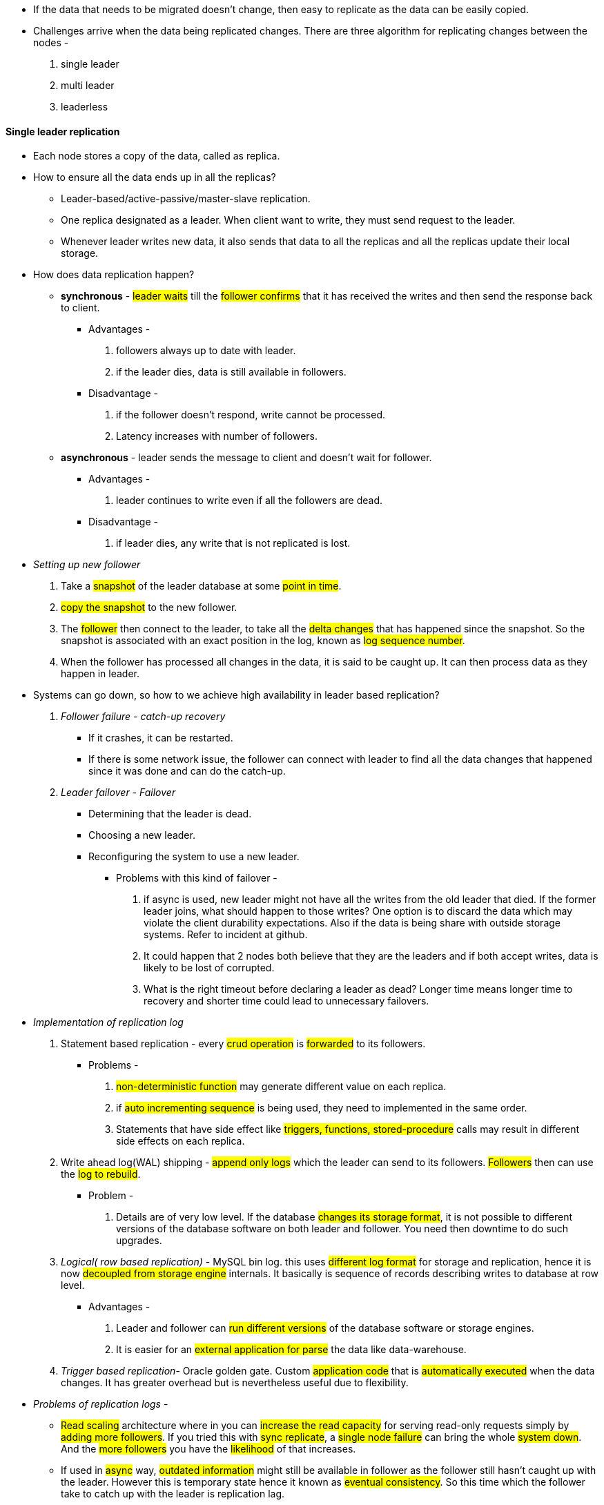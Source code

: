 ** If the data that needs to be migrated doesn't change, then easy to replicate as the data can be easily copied.

** Challenges arrive when the data being replicated changes.
There are three algorithm for replicating changes between the nodes -

. single leader
. multi leader
. leaderless

#### Single leader replication
** Each node stores a copy of the data, called as replica.

** How to ensure all the data ends up in all the replicas?
- Leader-based/active-passive/master-slave replication.
- One replica designated as a leader. When client want to write, they must send request to the leader.
- Whenever leader writes new data, it also sends that data to all the replicas and all the replicas update their local storage.

** How does data replication happen?
- *synchronous* - #leader waits# till the #follower confirms# that it has received the writes and then send the response back to client.
*** Advantages -
1. followers always up to date with leader.
2. if the leader dies, data is still available in followers.
*** Disadvantage -
. if the follower doesn't respond, write cannot be processed.
. Latency increases with number of followers.
- *asynchronous* - leader sends the message to client and doesn't wait for follower.
*** Advantages -
1. leader continues to write even if all the followers are dead.
*** Disadvantage -
1. if leader dies, any write that is not replicated is lost.

** __Setting up new follower__
1. Take a #snapshot# of the leader database at some #point in time#.
2. #copy the snapshot# to the new follower.
3. The #follower# then connect to the leader, to take all the #delta changes# that has happened since the snapshot.
So the snapshot is associated with an exact position in the log, known as #log sequence number#.
4. When the follower has processed all changes in the data, it is said to be caught up. It can then process data as they happen in leader.

** Systems can go down, so how to we achieve high availability in leader based replication?
1. _Follower failure - catch-up recovery_
*** If it crashes, it can be restarted.
*** If there is some network issue, the follower can connect with leader to find all the data changes that happened since it was done and can do the catch-up.
2. _Leader failover - Failover_
*** Determining that the leader is dead.
*** Choosing a new leader.
*** Reconfiguring the system to use a new leader.
**** Problems with this kind of failover -
a. if async is used, new leader might not have all the writes from the old leader that died.
If the former leader joins, what should happen to those writes? One option is to discard the data which may violate the client durability expectations.
Also if the data is being share with outside storage systems. Refer to incident at github.
b. It could happen that 2 nodes both believe that they are the leaders and if both accept writes, data is likely to be lost of corrupted.
c. What is the right timeout before declaring a leader as dead? Longer time means longer time to recovery and shorter time could lead to unnecessary failovers.
** _Implementation of replication log_
1. Statement based replication - every #crud operation# is #forwarded# to its followers.
*** Problems -
a. #non-deterministic function# may generate different value on each replica.
b. if #auto incrementing sequence# is being used, they need to implemented in the same order.
c. Statements that have side effect like #triggers, functions, stored-procedure# calls may result in different side effects on each replica.
2. Write ahead log(WAL) shipping - #append only logs# which the leader can send to its followers. #Followers# then can use the #log to rebuild#.
*** Problem -
a. Details are of very low level. If the database #changes its storage format#, it is not possible to different versions of the database software on both leader and follower. You need then downtime to do such upgrades.
3. _Logical( row based replication)_ - MySQL bin log. this uses #different log format# for storage and replication, hence it is now #decoupled from storage engine# internals. It basically is sequence of records describing writes to database at row level.
*** Advantages -
a. Leader and follower can #run different versions# of the database software or storage engines.
b. It is easier for an #external application for parse# the data like data-warehouse.

4. _Trigger based replication_- Oracle golden gate. Custom #application code# that is #automatically executed# when the data changes. It has greater overhead but is nevertheless useful due to flexibility.
** _Problems of replication logs_ -
***  #Read scaling# architecture where in you can #increase the read capacity# for serving read-only requests simply by #adding more followers#. If you tried this with #sync replicate#, a #single node failure# can bring the whole #system down#. And the #more followers# you have the #likelihood# of that increases.

*** If used in #async# way, #outdated information# might still be available in follower as the follower still hasn't caught up with the leader. However this is temporary state hence it known as #eventual consistency#. So this time which the follower take to catch up with the leader is replication lag.

*** #Reading your own write# - AKA #read-after-write# consistency. It is a #guarantee# that the #user# will #always# see #updates# they #submitted themselves#. Ways to achieve this -
1. If a small section of the application is editable by the user, #update by the users can be served by the leader#.
2. If a big section is editable by the user, reading every user's update from the leader will negate the benefits of read scaling. Here you can define a time, lets say #1 min till which leader will serve those request and then followers will take up#. You also then need to monitor the replication lag of followers to route request only to those followers within 1 min.
3. When the application is having #multiple datacenters#, then request needs to #routed to the datacenter that has the leader#.

*** #Monotonic reads# - lesser guarantee than strong consistency but stronger guarantee than eventual consistency. This means that if a user makes #several read requests# in sequence like in #page refresh#, they will #not read older data after having previously read newer data#. Ways to achieve this -
1. User always makes the read from the same replica which can be done using hashing,
2. If the replica dies, queries need to routed to another replica.